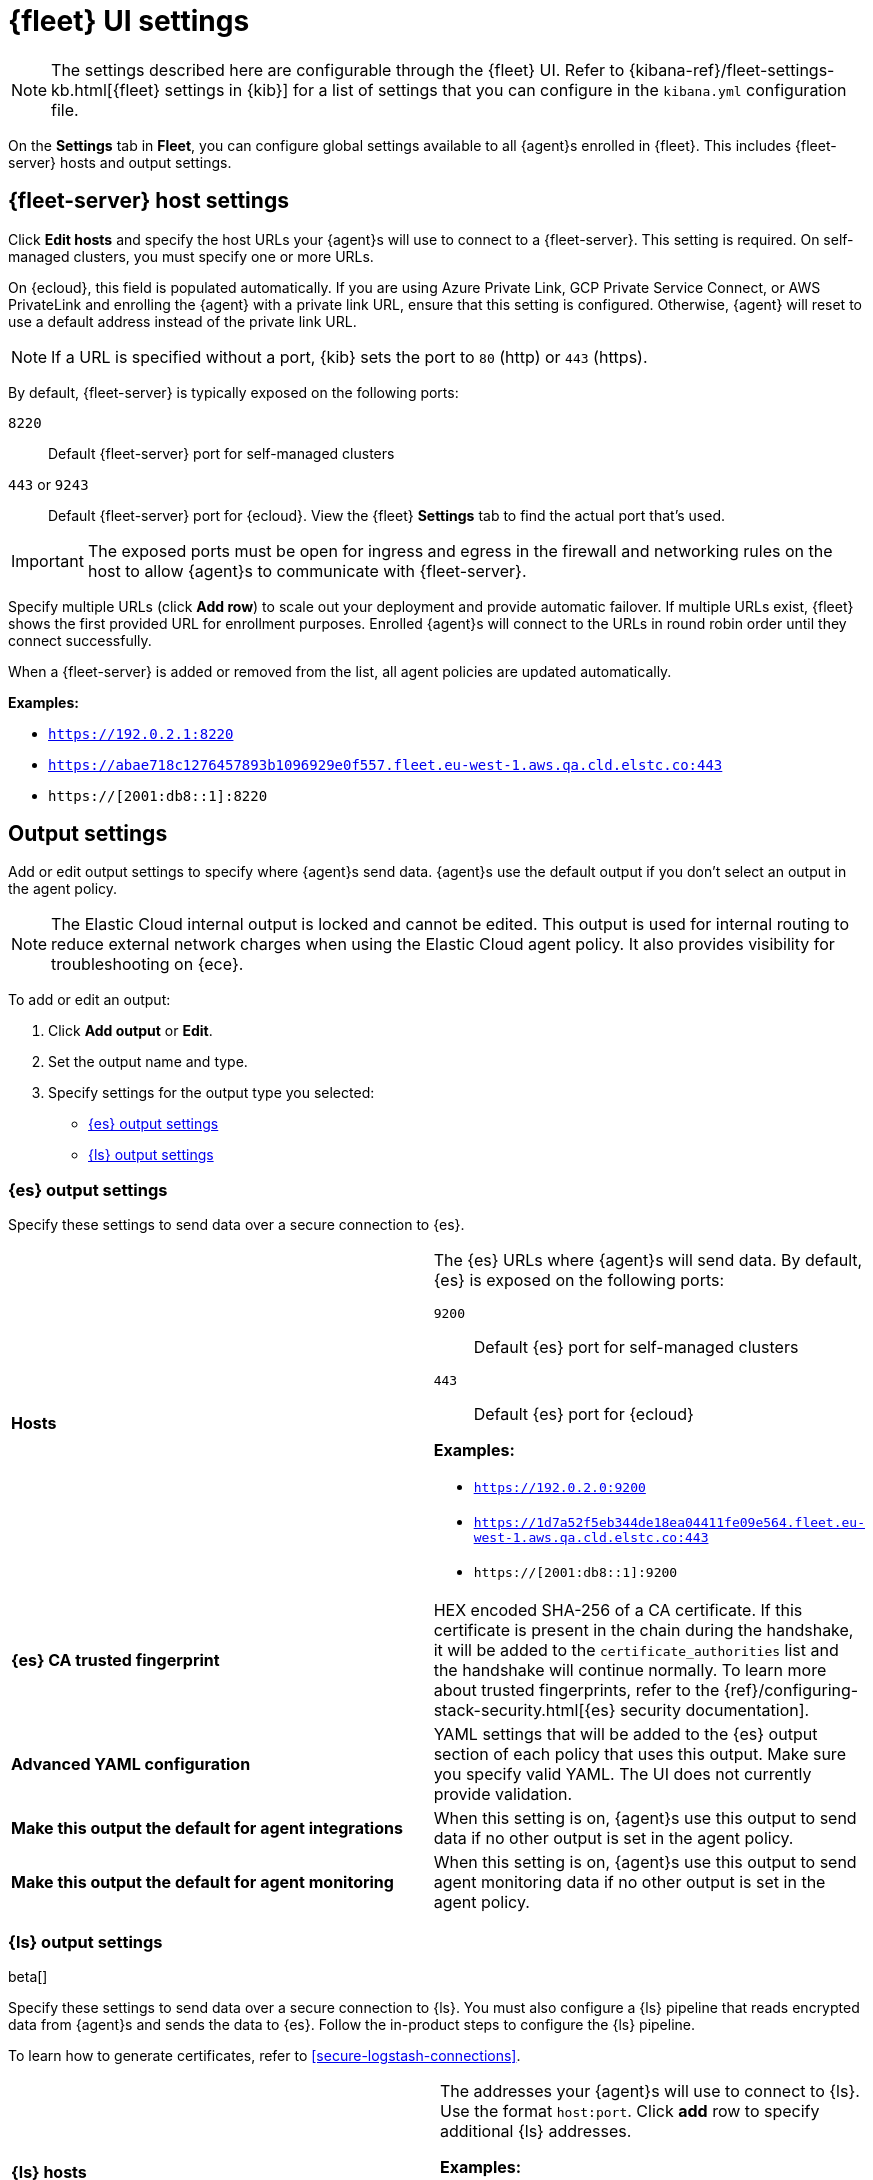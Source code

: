 [[fleet-settings]]
= {fleet} UI settings

NOTE: The settings described here are configurable through the {fleet} UI. Refer to
{kibana-ref}/fleet-settings-kb.html[{fleet} settings in {kib}] for a list of
settings that you can configure in the `kibana.yml` configuration file.

On the *Settings* tab in *Fleet*, you can configure global settings available
to all {agent}s enrolled in {fleet}. This includes {fleet-server} hosts and
output settings.

[discrete]
[[fleet-server-hosts-setting]]
== {fleet-server} host settings

Click *Edit hosts* and specify the host URLs your {agent}s will use to connect
to a {fleet-server}. This setting is required. On self-managed clusters, you
must specify one or more URLs.

On {ecloud}, this field is populated automatically. If you are using
Azure Private Link, GCP Private Service Connect, or AWS PrivateLink
and enrolling the {agent} with a private link URL,
ensure that this setting is configured. Otherwise, {agent} will
reset to use a default address instead of the private link URL.

NOTE: If a URL is specified without a port, {kib} sets the port to `80` (http)
or `443` (https).

By default, {fleet-server} is typically exposed on the following ports:

`8220`::
Default {fleet-server} port for self-managed clusters

`443` or `9243`::
Default {fleet-server} port for {ecloud}. View the {fleet} *Settings* tab
to find the actual port that's used.

IMPORTANT: The exposed ports must be open for ingress and egress in the firewall and
networking rules on the host to allow {agent}s to communicate with {fleet-server}.

Specify multiple URLs (click *Add row*) to scale out your deployment and provide
automatic failover. If multiple URLs exist, {fleet} shows the first provided URL
for enrollment purposes. Enrolled {agent}s will connect to the URLs in round
robin order until they connect successfully. 

When a {fleet-server} is added or removed from the list, all agent policies
are updated automatically.

*Examples:*

* `https://192.0.2.1:8220`
* `https://abae718c1276457893b1096929e0f557.fleet.eu-west-1.aws.qa.cld.elstc.co:443`
* `https://[2001:db8::1]:8220`

[discrete]
[[output-settings]]
== Output settings

Add or edit output settings to specify where {agent}s send data. {agent}s
use the default output if you don't select an output in the agent policy.

NOTE: The Elastic Cloud internal output is locked and cannot be edited. This
output is used for internal routing to reduce external network charges when
using the Elastic Cloud agent policy. It also provides visibility for
troubleshooting on {ece}.

To add or edit an output:

. Click *Add output* or *Edit*.

. Set the output name and type.

. Specify settings for the output type you selected:
+
* <<es-output-settings>>
* <<ls-output-settings>>


[discrete]
[[es-output-settings]]
=== {es} output settings

Specify these settings to send data over a secure connection to {es}.

[cols="2*<a"]
|===
|
[id="es-output-hosts-setting"]
*Hosts*

| The {es} URLs where {agent}s will send data. By default, {es} is exposed
on the following ports:

`9200`::
Default {es} port for self-managed clusters

`443`::
Default {es} port for {ecloud}

*Examples:*

* `https://192.0.2.0:9200`
* `https://1d7a52f5eb344de18ea04411fe09e564.fleet.eu-west-1.aws.qa.cld.elstc.co:443`
* `https://[2001:db8::1]:9200`

// =============================================================================

|
[id="es-trusted-fingerprint-yaml-setting"]
*{es} CA trusted fingerprint*

| HEX encoded SHA-256 of a CA certificate. If this certificate is
present in the chain during the handshake, it will be added to the
`certificate_authorities` list and the handshake will continue
normally. To learn more about trusted fingerprints, refer to the
{ref}/configuring-stack-security.html[{es} security documentation].

// =============================================================================

|
[id="es-output-advanced-yaml-setting"]
*Advanced YAML configuration*

| YAML settings that will be added to the {es} output section of each policy
that uses this output. Make sure you specify valid YAML. The UI does not
currently provide validation.

// =============================================================================

|
[id="es-agent-integrations-output"]
*Make this output the default for agent integrations*

| When this setting is on, {agent}s use this output to send data if no other
output is set in the agent policy.

// =============================================================================

|
[id="es-agent-monitoring-output"]
*Make this output the default for agent monitoring*

| When this setting is on, {agent}s use this output to send agent monitoring
data if no other output is set in the agent policy.
|===

[discrete]
[[ls-output-settings]]
=== {ls} output settings

beta[]

Specify these settings to send data over a secure connection to {ls}. You must
also configure a {ls} pipeline that reads encrypted data from {agent}s and sends
the data to {es}. Follow the in-product steps to configure the {ls} pipeline.

To learn how to generate certificates, refer to <<secure-logstash-connections>>.

[cols="2*<a"]
|===
|
[id="ls-logstash-hosts"]
*{ls} hosts*

| The addresses your {agent}s will use to connect to {ls}. Use the format
`host:port`. Click *add* row to specify additional {ls} addresses.

*Examples:*

* `192.0.2.0:5044`
* `mylogstashhost:5044`

// =============================================================================

|
[id="ls-server-ssl-certificate-authorities-setting"]
*Server SSL certificate authorities*

| The CA certificate to use to connect to {ls}. This is the CA used to generate
the certificate and key for {ls}. Copy and paste in the full contents for the CA
certificate.

This setting is optional.

// =============================================================================

|
[id="ls-client-ssl-certificate-setting"]
*Client SSL certificate*

| The certificate generated for the client. Copy and paste in the full contents
of the certificate.

// =============================================================================

|
[id="ls-client-ssl-certificate-key-setting"]
*Client SSL certificate key*

| The private key generated for the client. This must be in pkcs8 key.
Copy and paste in the full contents of the certificate key.

// =============================================================================

|
[id="ls-output-advanced-yaml-setting"]
*Advanced YAML configuration*

| YAML settings that will be added to the {ls} output section of each policy
that uses this output. Make sure you specify valid YAML. The UI does not
currently provide validation.

// =============================================================================

|
[id="ls-agent-integrations-output"]
*Make this output the default for agent integrations*

| When this setting is on, {agent}s use this output to send data if no other
output is set in the agent policy.

// =============================================================================

|
[id="ls-agent-monitoring-output"]
*Make this output the default for agent monitoring*

| When this setting is on, {agent}s use this output to send agent monitoring
data if no other output is set in the agent policy.

|===

